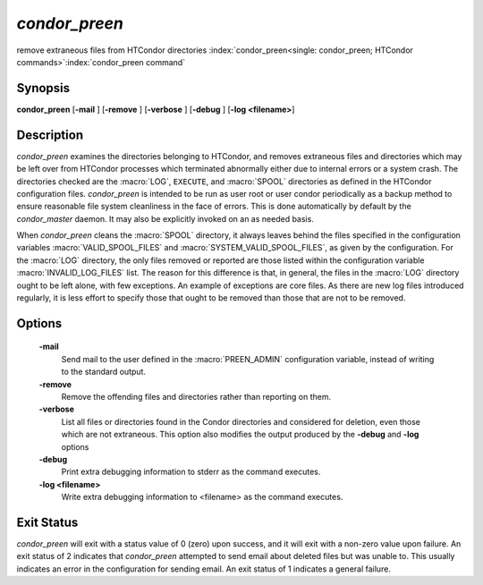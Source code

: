 *condor_preen*
===============

remove extraneous files from HTCondor directories
:index:`condor_preen<single: condor_preen; HTCondor commands>`\ :index:`condor_preen command`

Synopsis
--------

**condor_preen** [**-mail** ] [**-remove** ] [**-verbose** ]
[**-debug** ] [**-log <filename>**]

Description
-----------

*condor_preen* examines the directories belonging to HTCondor, and
removes extraneous files and directories which may be left over from
HTCondor processes which terminated abnormally either due to internal
errors or a system crash. The directories checked are the :macro:`LOG`,
``EXECUTE``, and :macro:`SPOOL` directories as defined in the HTCondor
configuration files. *condor_preen* is intended to be run as user root
or user condor periodically as a backup method to ensure reasonable file
system cleanliness in the face of errors. This is done automatically by
default by the *condor_master* daemon. It may also be explicitly
invoked on an as needed basis.

When *condor_preen* cleans the :macro:`SPOOL` directory, it always leaves
behind the files specified in the configuration variables
:macro:`VALID_SPOOL_FILES` and :macro:`SYSTEM_VALID_SPOOL_FILES`, as
given by the configuration. For the :macro:`LOG` directory, the only files
removed or reported are those listed within the configuration variable
:macro:`INVALID_LOG_FILES` list. The reason
for this difference is that, in general, the files in the :macro:`LOG`
directory ought to be left alone, with few exceptions. An example of
exceptions are core files. As there are new log files introduced
regularly, it is less effort to specify those that ought to be removed
than those that are not to be removed.

Options
-------

 **-mail**
    Send mail to the user defined in the :macro:`PREEN_ADMIN` configuration
    variable, instead of writing to the standard output.
 **-remove**
    Remove the offending files and directories rather than reporting on
    them.
 **-verbose**
    List all files or directories found in the Condor directories and considered
    for deletion, even those which are not extraneous. This option also modifies the output produced by
    the **-debug** and **-log** options
 **-debug**
    Print extra debugging information to stderr as the command executes.
 **-log <filename>**
    Write extra debugging information to <filename> as the command executes.

Exit Status
-----------

*condor_preen* will exit with a status value of 0 (zero) upon success,
and it will exit with a non-zero value upon failure.  An exit status
of 2 indicates that *condor_preen* attempted to send email about deleted
files but was unable to. This usually indicates an error in the configuration
for sending email.  An exit status of 1 indicates a general failure.

